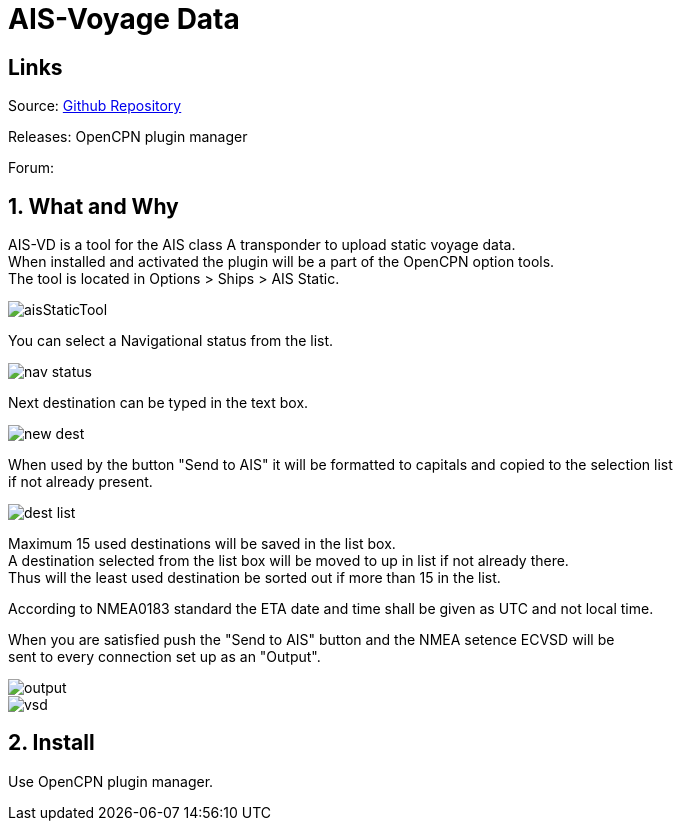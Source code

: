 :imagesdir: ../images/
= AIS-Voyage Data

== Links

Source: https://github.com/Hakansv/ais-vd_pi[Github Repository]

Releases: OpenCPN plugin manager


Forum:
[Cruiser's Forum ]

== 1. What and Why


AIS-VD is a tool for the AIS class A transponder to upload static voyage data. +
When installed and activated the plugin will be a part of the OpenCPN option tools. +
The tool is located in Options > Ships > AIS Static.

image::aisStaticTool.png[]

You can select a Navigational status from the list.

image::nav_status.png[]

Next destination can be typed in the text box.

image::new_dest.png[]

When used by the button "Send to AIS" it will be formatted to capitals and copied to the selection list +
if not already present. 

image::dest_list.png[]

Maximum 15 used destinations will be saved in the list box. +
A destination selected from the list box will be moved to up in list if not already there. +
Thus will the least used destination be sorted out if more than 15 in the list.

According to NMEA0183 standard the ETA date and time shall be given as UTC and not local time.

When you are satisfied push the "Send to AIS" button and the NMEA setence ECVSD will be +
sent to every connection set up as an "Output".

image::output.png[]

image::vsd.png[]

== 2. Install

Use OpenCPN plugin manager.